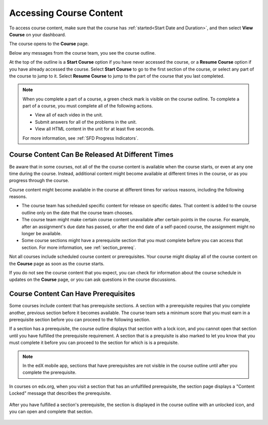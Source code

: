.. _course_content_availability:

##########################
Accessing Course Content
##########################

To access course content, make sure that the course has :ref:`started<Start
Date and Duration>`, and then select **View Course** on your dashboard.

The course opens to the **Course** page.

Below any messages from the course team, you see the course outline.

.. image:: ../../shared/images/course_nav_outline_startcourse.png
  :width: 600
  :alt: The Course page, showing a welcome message and the course outline in
      the left pane.

At the top of the outline is a **Start Course** option if you have never
accessed the course, or a **Resume Course** option if you have already accessed
the course. Select **Start Course** to go to the first section of the course,
or select any part of the course to jump to it. Select **Resume Course** to
jump to the part of the course that you last completed.

.. note::
  When you complete a part of a course, a green check mark is visible on the
  course outline. To complete a part of a course, you must complete all of the
  following actions.

  * View all of each video in the unit.
  * Submit answers for all of the problems in the unit.
  * View all HTML content in the unit for at least five seconds.

  For more information, see :ref:`SFD Progress Indicators`.

********************************************************
Course Content Can Be Released At Different Times
********************************************************

Be aware that in some courses, not all of the the course content is available
when the course starts, or even at any one time during the course. Instead,
additional content might become available at different times in the course, or
as you progress through the course.

Course content might become available in the course at different times for
various reasons, including the following reasons.

* The course team has scheduled specific content for release on specific
  dates. That content is added to the course outline only on the date
  that the course team chooses.

* The course team might make certain course content unavailable after certain
  points in the course. For example, after an assignment's due date has
  passed, or after the end date of a self-paced course, the assignment might
  no longer be available.

* Some course sections might have a prerequisite section that you must complete
  before you can access that section. For more information, see
  :ref:`section_prereq`.

Not all courses include scheduled course content or prerequisites. Your course
might display all of the course content on the **Course** page as soon as the
course starts.

If you do not see the course content that you expect, you can check for
information about the course schedule in updates on the **Course** page, or
you can ask questions in the course discussions.

.. _section_prereq:

*************************************
Course Content Can Have Prerequisites
*************************************

Some courses include content that has prerequisite sections. A section with a
prerequisite requires that you complete another, previous section before it
becomes available. The course team sets a minimum score that you must earn in
a prerequisite section before you can proceed to the following section.

If a section has a prerequisite, the course outline displays that
section with a lock icon, and you cannot open that section until you have
fulfilled the prerequisite requirement. A section that is a prequisite is also
marked to let you know that you must complete it before you can proceed to the
section for which is is a prequisite.

.. note:: In the edX mobile app, sections that have prerequisites are not
   visible in the course outline until after you complete the prerequisite.

In courses on edx.org, when you visit a section that has an unfulfilled
prerequisite, the section page displays a "Content Locked" message that
describes the prerequisite.

  .. image:: ../../shared/images/lms-locked-section.png
    :width: 600
    :alt: A course section with a prerequisite that has not been fulfilled.

After you have fulfilled a section's prerequisite, the section is displayed in
the course outline with an unlocked icon, and you can open and complete that
section.

  .. image:: ../../shared/images/lms-unlocked-content.png
    :width: 438
    :alt: A course section with a prerequisite that has been fulfilled.


